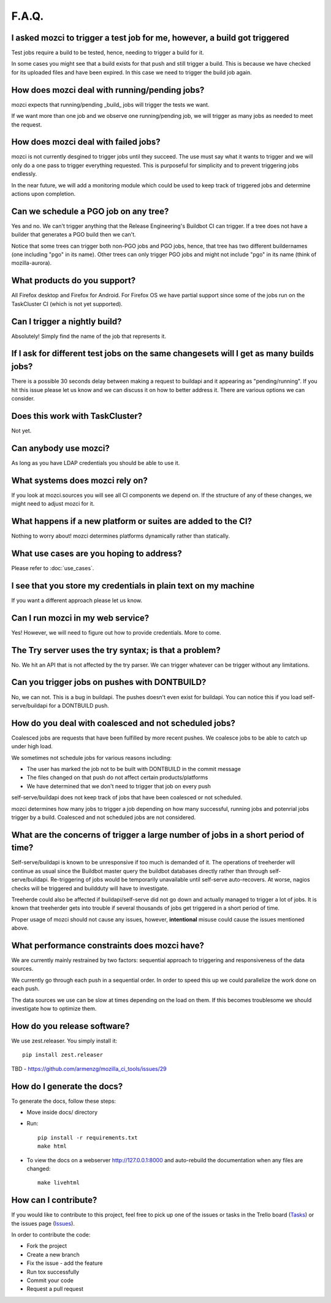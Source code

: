 F.A.Q.
======

I asked mozci to trigger a test job for me, however, a build got triggered
^^^^^^^^^^^^^^^^^^^^^^^^^^^^^^^^^^^^^^^^^^^^^^^^^^^^^^^^^^^^^^^^^^^^^^^^^^
Test jobs require a build to be tested, hence, needing to trigger a build for it.

In some cases you might see that a build exists for that push and still trigger a build.
This is because we have checked for its uploaded files and have been expired.
In this case we need to trigger the build job again.

How does mozci deal with running/pending jobs?
^^^^^^^^^^^^^^^^^^^^^^^^^^^^^^^^^^^^^^^^^^^^^^
mozci expects that running/pending _build_ jobs will trigger the tests we want.

If we want more than one job and we observe one running/pending job, we will
trigger as many jobs as needed to meet the request.

How does mozci deal with failed jobs?
^^^^^^^^^^^^^^^^^^^^^^^^^^^^^^^^^^^^^
mozci is not currently desgined to trigger jobs until they succeed.
The use must say what it wants to trigger and we will only do a one pass
to trigger everything requested.
This is purposeful for simplicity and to prevent triggering jobs endlessly.

In the near future, we will add a monitoring module which could be used
to keep track of triggered jobs and determine actions upon completion.

Can we schedule a PGO job on any tree?
^^^^^^^^^^^^^^^^^^^^^^^^^^^^^^^^^^^^^^
Yes and no.
We can't trigger anything that the Release Engineering's Buildbot CI can trigger.
If a tree does not have a builder that generates a PGO build then we can't.

Notice that some trees can trigger both non-PGO jobs and PGO jobs, hence, that tree
has two different buildernames (one including "pgo" in its name).
Other trees can only trigger PGO jobs and might not include "pgo" in its name (think of
mozilla-aurora).

What products do you support?
^^^^^^^^^^^^^^^^^^^^^^^^^^^^^
All Firefox desktop and Firefox for Android.
For Firefox OS we have partial support since some of the jobs run on the TaskCluster CI (which is not yet supported).

Can I trigger a nightly build?
^^^^^^^^^^^^^^^^^^^^^^^^^^^^^^
Absolutely! Simply find the name of the job that represents it.

If I ask for different test jobs on the same changesets will I get as many builds jobs?
^^^^^^^^^^^^^^^^^^^^^^^^^^^^^^^^^^^^^^^^^^^^^^^^^^^^^^^^^^^^^^^^^^^^^^^^^^^^^^^^^^^^^^^
There is a possible 30 seconds delay between making a request to buildapi and it appearing as "pending/running".
If you hit this issue please let us know and we can discuss it on how to better address it.
There are various options we can consider.

Does this work with TaskCluster?
^^^^^^^^^^^^^^^^^^^^^^^^^^^^^^^^
Not yet.

Can anybody use mozci?
^^^^^^^^^^^^^^^^^^^^^^
As long as you have LDAP credentials you should be able to use it.

What systems does mozci rely on?
^^^^^^^^^^^^^^^^^^^^^^^^^^^^^^^^
If you look at mozci.sources you will see all CI components we depend on.
If the structure of any of these changes, we might need to adjust mozci for it.

What happens if a new platform or suites are added to the CI?
^^^^^^^^^^^^^^^^^^^^^^^^^^^^^^^^^^^^^^^^^^^^^^^^^^^^^^^^^^^^^
Nothing to worry about! mozci determines platforms dynamically rather than statically.

What use cases are you hoping to address?
^^^^^^^^^^^^^^^^^^^^^^^^^^^^^^^^^^^^^^^^^
Please refer to :doc:`use_cases`.

I see that you store my credentials in plain text on my machine
^^^^^^^^^^^^^^^^^^^^^^^^^^^^^^^^^^^^^^^^^^^^^^^^^^^^^^^^^^^^^^^
If you want a different approach please let us know.

Can I run mozci in my web service?
^^^^^^^^^^^^^^^^^^^^^^^^^^^^^^^^^^
Yes! However, we will need to figure out how to provide credentials. More to come.

The Try server uses the try syntax; is that a problem?
^^^^^^^^^^^^^^^^^^^^^^^^^^^^^^^^^^^^^^^^^^^^^^^^^^^^^^

No. We hit an API that is not affected by the try parser.
We can trigger whatever can be trigger without any limitations.

Can you trigger jobs on pushes with DONTBUILD?
^^^^^^^^^^^^^^^^^^^^^^^^^^^^^^^^^^^^^^^^^^^^^^

No, we can not. This is a bug in buildapi. The pushes doesn't even exist for buildapi.
You can notice this if you load self-serve/buildapi for a DONTBUILD push.

How do you deal with coalesced and not scheduled jobs?
^^^^^^^^^^^^^^^^^^^^^^^^^^^^^^^^^^^^^^^^^^^^^^^^^^^^^^
Coalesced jobs are requests that have been fulfilled by more recent pushes.
We coalesce jobs to be able to catch up under high load.

We sometimes not schedule jobs for various reasons including:

* The user has marked the job not to be built with DONTBUILD in the commit message
* The files changed on that push do not affect certain products/platforms
* We have determined that we don't need to trigger that job on every push

self-serve/buildapi does not keep track of jobs that have been coalesced or not scheduled.

mozci determines how many jobs to trigger a job depending on how many successful,
running jobs and potenrial jobs trigger by a build. Coalesced and not scheduled jobs are
not considered.

What are the concerns of trigger a large number of jobs in a short period of time?
^^^^^^^^^^^^^^^^^^^^^^^^^^^^^^^^^^^^^^^^^^^^^^^^^^^^^^^^^^^^^^^^^^^^^^^^^^^^^^^^^^
Self-serve/buildapi is known to be unresponsive if too much is demanded of it.
The operations of treeherder will continue as usual since the Buildbot master query
the buildbot databases directly rather than through self-serve/buildapi.
Re-triggering of jobs would be temporarily unavailable until self-serve auto-recovers.
At worse, nagios checks will be triggered and buildduty will have to investigate.

Treeherde could also be affected if buildapi/self-serve did not go down and actually
managed to trigger a lot of jobs. It is known that treeherder gets into trouble if
several thousands of jobs get triggered in a short period of time.

Proper usage of mozci should not cause any issues, however, **intentional** misuse
could cause the issues mentioned above.

What performance constraints does mozci have?
^^^^^^^^^^^^^^^^^^^^^^^^^^^^^^^^^^^^^^^^^^^^^
We are currently mainly restrained by two factors: sequential approach to triggering and responsiveness of
the data sources.

We currently go through each push in a sequential order. In order to speed this up we could parallelize
the work done on each push.

The data sources we use can be slow at times depending on the load on them.
If this becomes troublesome we should investigate how to optimize them.

How do you release software?
^^^^^^^^^^^^^^^^^^^^^^^^^^^^

We use zest.releaser. You simply install it: ::

    pip install zest.releaser

TBD - https://github.com/armenzg/mozilla_ci_tools/issues/29

How do I generate the docs?
^^^^^^^^^^^^^^^^^^^^^^^^^^^

To generate the docs, follow these steps:

* Move inside docs/ directory
* Run: ::

    pip install -r requirements.txt
    make html

* To view the docs on a webserver http://127.0.0.1:8000 and auto-rebuild
  the documentation when any files are changed: ::

    make livehtml

How can I contribute?
^^^^^^^^^^^^^^^^^^^^^

If you would like to contribute to this project, feel free to pick up one of the issues or tasks
in the Trello board (Tasks_) or the issues page (Issues_).

In order to contribute the code:

* Fork the project
* Create a new branch
* Fix the issue - add the feature
* Run tox successfully
* Commit your code
* Request a pull request

.. _Tasks: https://trello.com/b/BplNxd94/mozilla-ci-tools-public
.. _Pypi: https://pypi.python.org/pypi/mozci
.. _Issues: https://github.com/armenzg/mozilla_ci_tools/issues
